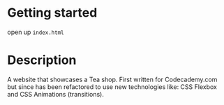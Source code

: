 * Getting started

open up =index.html=

* Description
A website that showcases a Tea shop. First written for Codecademy.com
but since has been refactored to use new technologies like: CSS
Flexbox and CSS Animations (transitions).

